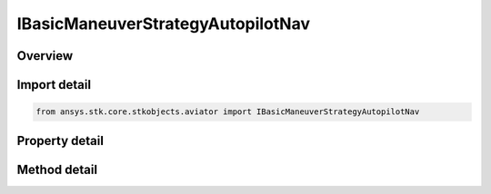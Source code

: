 IBasicManeuverStrategyAutopilotNav
==================================

.. py:class:: ansys.stk.core.stkobjects.aviator.IBasicManeuverStrategyAutopilotNav

   object
   
   Interface used to access options for the Autopilot - Horizontal Plane Strategy of a Basic Maneuver Procedure.

.. py:currentmodule:: IBasicManeuverStrategyAutopilotNav

Overview
--------

.. tab-set::

    .. tab-item:: Methods
        
        .. list-table::
            :header-rows: 0
            :widths: auto

            * - :py:attr:`~ansys.stk.core.stkobjects.aviator.IBasicManeuverStrategyAutopilotNav.set_control_limit`
              - Set the method and corresponding value to define the control limits of the aircraft during the maneuver.

    .. tab-item:: Properties
        
        .. list-table::
            :header-rows: 0
            :widths: auto

            * - :py:attr:`~ansys.stk.core.stkobjects.aviator.IBasicManeuverStrategyAutopilotNav.active_mode`
              - Gets or sets the autopilot - horizontal plane mode.
            * - :py:attr:`~ansys.stk.core.stkobjects.aviator.IBasicManeuverStrategyAutopilotNav.active_heading_course_value`
              - Gets or sets the heading/course angle or rate for the active mode.
            * - :py:attr:`~ansys.stk.core.stkobjects.aviator.IBasicManeuverStrategyAutopilotNav.damping_ratio`
              - Gets or sets the damping ratio of the control law.
            * - :py:attr:`~ansys.stk.core.stkobjects.aviator.IBasicManeuverStrategyAutopilotNav.control_limit_mode`
              - Get the method to define the control limits of the aircraft during the maneuver.
            * - :py:attr:`~ansys.stk.core.stkobjects.aviator.IBasicManeuverStrategyAutopilotNav.control_limit_turn_radius`
              - Get the specified turn radius for a control limit mode of specify min turn radius.
            * - :py:attr:`~ansys.stk.core.stkobjects.aviator.IBasicManeuverStrategyAutopilotNav.control_limit_turn_rate`
              - Get the specified turn rate for a control limit mode of specify max turn rate.
            * - :py:attr:`~ansys.stk.core.stkobjects.aviator.IBasicManeuverStrategyAutopilotNav.control_limit_horiz_accel`
              - Get the specified horizontal acceleration for a control limit mode of specify max horiz accel.
            * - :py:attr:`~ansys.stk.core.stkobjects.aviator.IBasicManeuverStrategyAutopilotNav.compensate_for_coriolis_accel`
              - Gets or sets the option to compensate for the acceleration due to the Coriolis effect.
            * - :py:attr:`~ansys.stk.core.stkobjects.aviator.IBasicManeuverStrategyAutopilotNav.stop_when_conditions_met`
              - Stop when conditions are met.


Import detail
-------------

.. code-block:: python

    from ansys.stk.core.stkobjects.aviator import IBasicManeuverStrategyAutopilotNav


Property detail
---------------

.. py:property:: active_mode
    :canonical: ansys.stk.core.stkobjects.aviator.IBasicManeuverStrategyAutopilotNav.active_mode
    :type: AUTOPILOT_HORIZ_PLANE_MODE

    Gets or sets the autopilot - horizontal plane mode.

.. py:property:: active_heading_course_value
    :canonical: ansys.stk.core.stkobjects.aviator.IBasicManeuverStrategyAutopilotNav.active_heading_course_value
    :type: typing.Any

    Gets or sets the heading/course angle or rate for the active mode.

.. py:property:: damping_ratio
    :canonical: ansys.stk.core.stkobjects.aviator.IBasicManeuverStrategyAutopilotNav.damping_ratio
    :type: float

    Gets or sets the damping ratio of the control law.

.. py:property:: control_limit_mode
    :canonical: ansys.stk.core.stkobjects.aviator.IBasicManeuverStrategyAutopilotNav.control_limit_mode
    :type: BASIC_MANEUVER_STRATEGY_NAV_CONTROL_LIMIT

    Get the method to define the control limits of the aircraft during the maneuver.

.. py:property:: control_limit_turn_radius
    :canonical: ansys.stk.core.stkobjects.aviator.IBasicManeuverStrategyAutopilotNav.control_limit_turn_radius
    :type: float

    Get the specified turn radius for a control limit mode of specify min turn radius.

.. py:property:: control_limit_turn_rate
    :canonical: ansys.stk.core.stkobjects.aviator.IBasicManeuverStrategyAutopilotNav.control_limit_turn_rate
    :type: typing.Any

    Get the specified turn rate for a control limit mode of specify max turn rate.

.. py:property:: control_limit_horiz_accel
    :canonical: ansys.stk.core.stkobjects.aviator.IBasicManeuverStrategyAutopilotNav.control_limit_horiz_accel
    :type: float

    Get the specified horizontal acceleration for a control limit mode of specify max horiz accel.

.. py:property:: compensate_for_coriolis_accel
    :canonical: ansys.stk.core.stkobjects.aviator.IBasicManeuverStrategyAutopilotNav.compensate_for_coriolis_accel
    :type: bool

    Gets or sets the option to compensate for the acceleration due to the Coriolis effect.

.. py:property:: stop_when_conditions_met
    :canonical: ansys.stk.core.stkobjects.aviator.IBasicManeuverStrategyAutopilotNav.stop_when_conditions_met
    :type: bool

    Stop when conditions are met.


Method detail
-------------











.. py:method:: set_control_limit(self, controlLimitMode: BASIC_MANEUVER_STRATEGY_NAV_CONTROL_LIMIT, controlLimitValue: float) -> None
    :canonical: ansys.stk.core.stkobjects.aviator.IBasicManeuverStrategyAutopilotNav.set_control_limit

    Set the method and corresponding value to define the control limits of the aircraft during the maneuver.

    :Parameters:

    **controlLimitMode** : :obj:`~BASIC_MANEUVER_STRATEGY_NAV_CONTROL_LIMIT`
    **controlLimitValue** : :obj:`~float`

    :Returns:

        :obj:`~None`





